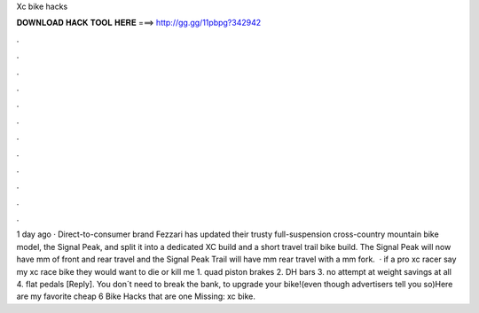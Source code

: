 Xc bike hacks

𝐃𝐎𝐖𝐍𝐋𝐎𝐀𝐃 𝐇𝐀𝐂𝐊 𝐓𝐎𝐎𝐋 𝐇𝐄𝐑𝐄 ===> http://gg.gg/11pbpg?342942

.

.

.

.

.

.

.

.

.

.

.

.

1 day ago · Direct-to-consumer brand Fezzari has updated their trusty full-suspension cross-country mountain bike model, the Signal Peak, and split it into a dedicated XC build and a short travel trail bike build. The Signal Peak will now have mm of front and rear travel and the Signal Peak Trail will have mm rear travel with a mm fork.  · if a pro xc racer say my xc race bike they would want to die or kill me 1. quad piston brakes 2. DH bars 3. no attempt at weight savings at all 4. flat pedals [Reply]. You don´t need to break the bank, to upgrade your bike!(even though advertisers tell you so)Here are my favorite cheap 6 Bike Hacks that are  one Missing: xc bike.